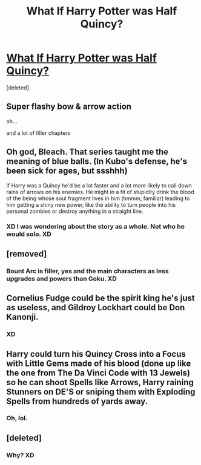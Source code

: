 #+TITLE: What If Harry Potter was Half Quincy?

* [[http://bleach.wikia.com/wiki/Quincy][What If Harry Potter was Half Quincy?]]
:PROPERTIES:
:Score: 4
:DateUnix: 1481384210.0
:DateShort: 2016-Dec-10
:END:
[deleted]


** Super flashy bow & arrow action

oh...

and a lot of filler chapters
:PROPERTIES:
:Author: UndeadBBQ
:Score: 9
:DateUnix: 1481388004.0
:DateShort: 2016-Dec-10
:END:


** Oh god, Bleach. That series taught me the meaning of blue balls. (In Kubo's defense, he's been sick for ages, but ssshhh)

If Harry was a Quincy he'd be a lot faster and a lot more likely to call down rains of arrows on his enemies. He might in a fit of stupidity drink the blood of the being whose soul fragment lives in him (hmmm, familiar) leading to him getting a shiny new power, like the ability to turn people into his personal zombies or destroy anything in a straight line.
:PROPERTIES:
:Author: chaosattractor
:Score: 5
:DateUnix: 1481387094.0
:DateShort: 2016-Dec-10
:END:

*** XD I was wondering about the story as a whole. Not who he would solo. XD
:PROPERTIES:
:Score: 1
:DateUnix: 1481387974.0
:DateShort: 2016-Dec-10
:END:


** [removed]
:PROPERTIES:
:Score: 2
:DateUnix: 1481401398.0
:DateShort: 2016-Dec-10
:END:

*** Bount Arc is filler, yes and the main characters as less upgrades and powers than Goku. XD
:PROPERTIES:
:Score: 1
:DateUnix: 1481404640.0
:DateShort: 2016-Dec-11
:END:


** Cornelius Fudge could be the spirit king he's just as useless, and Gildroy Lockhart could be Don Kanonji.
:PROPERTIES:
:Author: Pete91888
:Score: 1
:DateUnix: 1481395409.0
:DateShort: 2016-Dec-10
:END:

*** XD
:PROPERTIES:
:Score: 1
:DateUnix: 1481404522.0
:DateShort: 2016-Dec-11
:END:


** Harry could turn his Quincy Cross into a Focus with Little Gems made of his blood (done up like the one from The Da Vinci Code with 13 Jewels) so he can shoot Spells like Arrows, Harry raining Stunners on DE'S or sniping them with Exploding Spells from hundreds of yards away.
:PROPERTIES:
:Author: KidCoheed
:Score: 1
:DateUnix: 1481425379.0
:DateShort: 2016-Dec-11
:END:

*** Oh, lol.
:PROPERTIES:
:Score: 1
:DateUnix: 1481427701.0
:DateShort: 2016-Dec-11
:END:


** [deleted]
:PROPERTIES:
:Score: 1
:DateUnix: 1481430552.0
:DateShort: 2016-Dec-11
:END:

*** Why? XD
:PROPERTIES:
:Score: 1
:DateUnix: 1481461923.0
:DateShort: 2016-Dec-11
:END:
